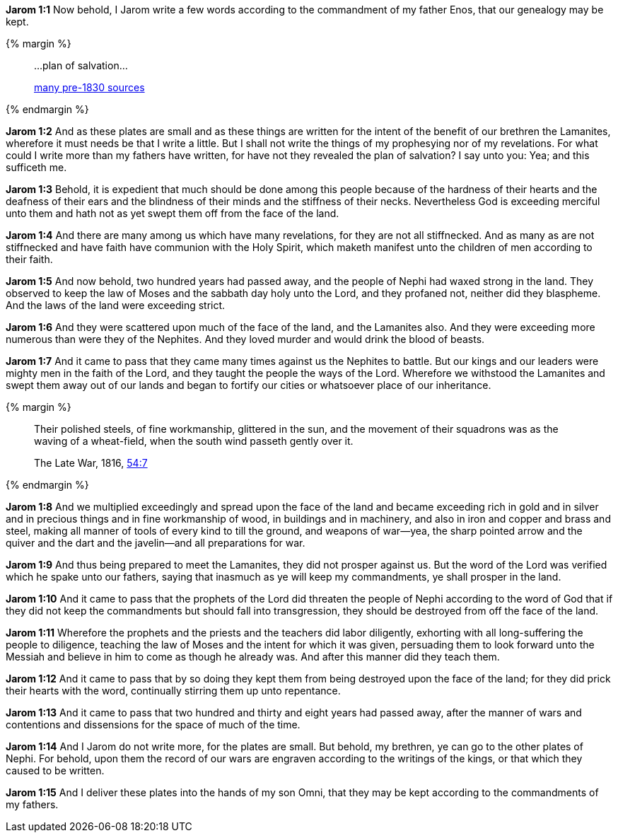 *Jarom 1:1* Now behold, I Jarom write a few words according to the commandment of my father Enos, that our genealogy may be kept.

{% margin %}
____
...plan of salvation...

[small]#https://www.google.com/search?q=%22plan+of+salvation%22&lr=lang_en&source=lnt&tbs=lr%3Alang_1en%2Ccdr%3A1%2Ccd_min%3A1%2F1%2F1800%2Ccd_max%3A12%2F30%2F1830&tbm=bks[many pre-1830 sources]#
____
{% endmargin %}

*Jarom 1:2* And as these plates are small and as these things are written for the intent of the benefit of our brethren the Lamanites, wherefore it must needs be that I write a little. But I shall not write the things of my prophesying nor of my revelations. For what could I write more than my fathers have written, for have not they revealed the plan of salvation? I say unto you: Yea; and this sufficeth me.

*Jarom 1:3* Behold, it is expedient that much should be done among this people because of the hardness of their hearts and the deafness of their ears and the blindness of their minds and the stiffness of their necks. Nevertheless God is exceeding merciful unto them and hath not as yet swept them off from the face of the land.

*Jarom 1:4* And there are many among us which have many revelations, for they are not all stiffnecked. And as many as are not stiffnecked and have faith have communion with the Holy Spirit, which maketh manifest unto the children of men according to their faith.

*Jarom 1:5* And now behold, two hundred years had passed away, and the people of Nephi had waxed strong in the land. They observed to keep the law of Moses and the sabbath day holy unto the Lord, and they profaned not, neither did they blaspheme. And the laws of the land were exceeding strict.

*Jarom 1:6* And they were scattered upon much of the face of the land, and the Lamanites also. And they were exceeding more numerous than were they of the Nephites. And they loved murder and would drink the blood of beasts.

*Jarom 1:7* And it came to pass that they came many times against us the Nephites to battle. But our kings and our leaders were mighty men in the faith of the Lord, and they taught the people the ways of the Lord. Wherefore we withstood the Lamanites and swept them away out of our lands and began to fortify our cities or whatsoever place of our inheritance.

{% margin %}
____
Their polished steels, of fine workmanship, glittered in the sun, and the movement of their squadrons was as the waving of a wheat-field, when the south wind passeth gently over it.

The Late War, 1816, https://wordtreefoundation.github.io/thelatewar/#weapons[54:7]
____
{% endmargin %}

*Jarom 1:8* And we multiplied exceedingly and spread upon the face of the land and became exceeding rich in gold and in silver and in precious things and in [highlight]#fine workmanship of wood, in buildings and in machinery, and also in iron and copper and brass and steel#, making all manner of tools of every kind to till the ground, and weapons of war--yea, the sharp pointed arrow and the quiver and the dart and the javelin--and all preparations for war.

*Jarom 1:9* And thus being prepared to meet the Lamanites, they did not prosper against us. But the word of the Lord was verified which he spake unto our fathers, saying that inasmuch as ye will keep my commandments, ye shall prosper in the land.

*Jarom 1:10* And it came to pass that the prophets of the Lord did threaten the people of Nephi according to the word of God that if they did not keep the commandments but should fall into transgression, they should be destroyed from off the face of the land.

*Jarom 1:11* Wherefore the prophets and the priests and the teachers did labor diligently, exhorting with all long-suffering the people to diligence, teaching the law of Moses and the intent for which it was given, persuading them to look forward unto the Messiah and believe in him to come as though he already was. And after this manner did they teach them.

*Jarom 1:12* And it came to pass that by so doing they kept them from being destroyed upon the face of the land; for they did prick their hearts with the word, continually stirring them up unto repentance.

*Jarom 1:13* And it came to pass that two hundred and thirty and eight years had passed away, after the manner of wars and contentions and dissensions for the space of much of the time.

*Jarom 1:14* And I Jarom do not write more, for the plates are small. But behold, my brethren, ye can go to the other plates of Nephi. For behold, upon them the record of our wars are engraven according to the writings of the kings, or that which they caused to be written.

*Jarom 1:15* And I deliver these plates into the hands of my son Omni, that they may be kept according to the commandments of my fathers.

